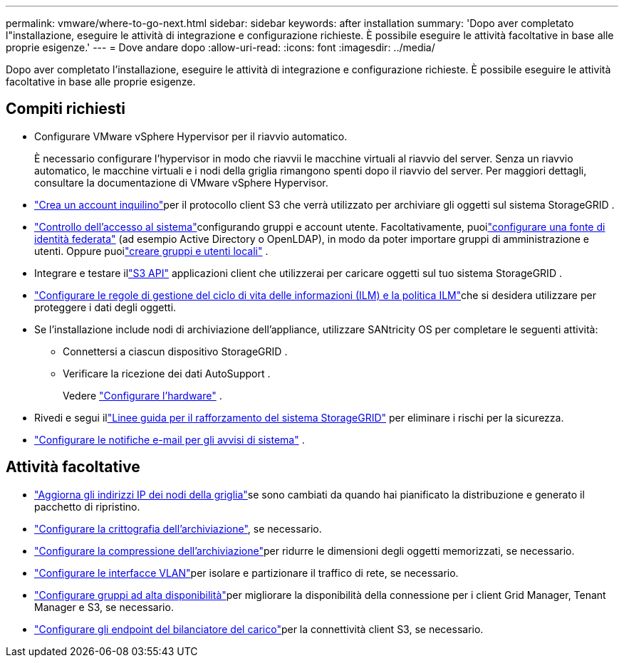 ---
permalink: vmware/where-to-go-next.html 
sidebar: sidebar 
keywords: after installation 
summary: 'Dopo aver completato l"installazione, eseguire le attività di integrazione e configurazione richieste.  È possibile eseguire le attività facoltative in base alle proprie esigenze.' 
---
= Dove andare dopo
:allow-uri-read: 
:icons: font
:imagesdir: ../media/


[role="lead"]
Dopo aver completato l'installazione, eseguire le attività di integrazione e configurazione richieste.  È possibile eseguire le attività facoltative in base alle proprie esigenze.



== Compiti richiesti

* Configurare VMware vSphere Hypervisor per il riavvio automatico.
+
È necessario configurare l'hypervisor in modo che riavvii le macchine virtuali al riavvio del server.  Senza un riavvio automatico, le macchine virtuali e i nodi della griglia rimangono spenti dopo il riavvio del server.  Per maggiori dettagli, consultare la documentazione di VMware vSphere Hypervisor.



* link:../admin/managing-tenants.html["Crea un account inquilino"]per il protocollo client S3 che verrà utilizzato per archiviare gli oggetti sul sistema StorageGRID .
* link:../admin/controlling-storagegrid-access.html["Controllo dell'accesso al sistema"]configurando gruppi e account utente.  Facoltativamente, puoilink:../admin/using-identity-federation.html["configurare una fonte di identità federata"] (ad esempio Active Directory o OpenLDAP), in modo da poter importare gruppi di amministrazione e utenti.  Oppure puoilink:../admin/managing-users.html#create-a-local-user["creare gruppi e utenti locali"] .
* Integrare e testare illink:../s3/configuring-tenant-accounts-and-connections.html["S3 API"] applicazioni client che utilizzerai per caricare oggetti sul tuo sistema StorageGRID .
* link:../ilm/index.html["Configurare le regole di gestione del ciclo di vita delle informazioni (ILM) e la politica ILM"]che si desidera utilizzare per proteggere i dati degli oggetti.
* Se l'installazione include nodi di archiviazione dell'appliance, utilizzare SANtricity OS per completare le seguenti attività:
+
** Connettersi a ciascun dispositivo StorageGRID .
** Verificare la ricezione dei dati AutoSupport .
+
Vedere https://docs.netapp.com/us-en/storagegrid-appliances/installconfig/configuring-hardware.html["Configurare l'hardware"^] .



* Rivedi e segui illink:../harden/index.html["Linee guida per il rafforzamento del sistema StorageGRID"] per eliminare i rischi per la sicurezza.
* link:../monitor/email-alert-notifications.html["Configurare le notifiche e-mail per gli avvisi di sistema"] .




== Attività facoltative

* link:../maintain/changing-ip-addresses-and-mtu-values-for-all-nodes-in-grid.html["Aggiorna gli indirizzi IP dei nodi della griglia"]se sono cambiati da quando hai pianificato la distribuzione e generato il pacchetto di ripristino.
* link:../admin/changing-network-options-object-encryption.html["Configurare la crittografia dell'archiviazione"], se necessario.
* link:../admin/configuring-stored-object-compression.html["Configurare la compressione dell'archiviazione"]per ridurre le dimensioni degli oggetti memorizzati, se necessario.
* link:../admin/configure-vlan-interfaces.html["Configurare le interfacce VLAN"]per isolare e partizionare il traffico di rete, se necessario.
* link:../admin/configure-high-availability-group.html["Configurare gruppi ad alta disponibilità"]per migliorare la disponibilità della connessione per i client Grid Manager, Tenant Manager e S3, se necessario.
* link:../admin/configuring-load-balancer-endpoints.html["Configurare gli endpoint del bilanciatore del carico"]per la connettività client S3, se necessario.

